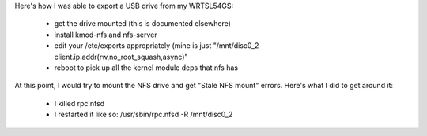 Here's how I was able to export a USB drive from my WRTSL54GS:

 *  get the drive mounted (this is documented elsewhere)
 *  install kmod-nfs and nfs-server
 *  edit your /etc/exports appropriately (mine is just "/mnt/disc0_2 client.ip.addr(rw,no_root_squash,async)"
 *  reboot to pick up all the kernel module deps that nfs has
At this point, I would try to mount the NFS drive and get "Stale NFS mount" errors. Here's what I did to get around it:

 *  I killed rpc.nfsd
 *  I restarted it like so: /usr/sbin/rpc.nfsd -R /mnt/disc0_2
